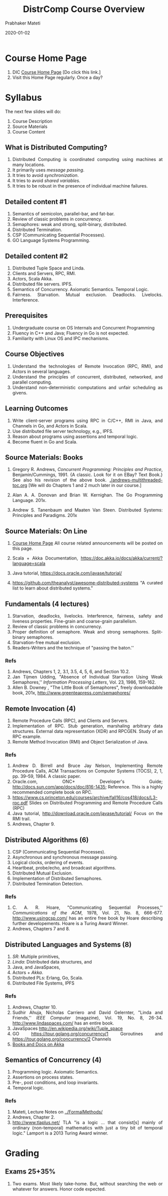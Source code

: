 # -*- mode: org -*-
#+Date: 2020-01-02
#+TITLE: DistrComp  Course Overview
#+AUTHOR: Prabhaker Mateti
#+DESCRIPTION: Mateti's Distributed Computing Overview.  Without links.
#+BIND: org-html-preamble-format (("en" "%d | <a href=\"../../\">../../</a>"))
#+BIND: org-html-postamble-format (("en" "<hr size=1>Copyright &copy; 2020 &bull; <a href=mailto:pmateti@iiitd.ac.in>pmateti@iiitd.ac.in</a> &bull; %d"))
#+HTML_LINK_HOME: ../../Top/index.html
#+HTML_LINK_UP: ../
#+HTML_HEAD: <style> P, LI {text-align: justify} code {color: brown;} @media screen {BODY {margin: 10%} }</style>
#+STARTUP:showeverything
#+OPTIONS: toc:1

* Course Home Page

1. DIC [[https://cecs.wright.edu/~pmateti/Courses/7370/Top/index.html][Course Home Page]] [Do click this link.]
1. Visit this Home Page regularly.  Once a day?


* Syllabus

The next few slides will do:
1. Course Description
1. Source Materials
1. Course Content


** What is Distributed Computing?

1. Distributed Computing is coordinated computing using machines at
   many locations.
1. It primarily uses /message passing/.
1. It tries to avoid /synchronization/.
1. It tries to avoid /shared variables/.
1. It tries to be robust in the presence of individual machine failures.

** Detailed content #1

1. Semantics of semicolon, parallel-bar, and fat-bar.
1. Review of classic problems in concurrency.
1. Semaphores: weak and strong, split-binary, distributed. 
1. Distributed Termination. 
1. CSP (Communicating Sequential Processes).
1. GO Language Systems Programming.

** Detailed content #2
1. Distributed Tuple Space and Linda.
1. Clients and Servers, RPC, RMI.
1. Actors, Scala Akka.
1. Distributed file servers.  IPFS.
1. Semantics of Concurrency.  Axiomatic Semantics. Temporal Logic.
1. Fairness.  Starvation.  Mutual exclusion.  Deadlocks. Livelocks.
   Interference.

** Prerequisites

1. Undergraduate course on OS Internals and Concurrent Programming
2. Fluency in C++ and Java; Fluency in Go is not expected.
3. Familiarity with Linux OS and IPC mechanisms.

** Course Objectives

1. Understand the technologies of Remote Invocation (RPC, RMI), and
   Actors in several languages.
1. Understand the principles of concurrent, distributed, networked, and
   parallel computing.
1. Understand non-deterministic computations and unfair scheduling as
   givens.


** Learning Outcomes

1. Write client-server programs using RPC in C/C++, RMI in Java, and
   Channels in Go, and Actors in Scala.
1. Use distributed file server technology, e.g., IPFS.
1. Reason about programs using assertions and temporal logic.
1. Become fluent in Go and Scala.


** Source Materials: Books

1. Gregory R. Andrews, /Concurrent Programming: Principles and
   Practice/, Benjamin/Cummings, 1991.  {A classic.  Look for it on
   EBay?  Text Book.}  See also his revision of the above book.
   [[./andrews-multithreaded-toc.org]]  [We will do Chapters 1 and 2 much
   later in our course.]

2. Alan A. A. Donovan and Brian W. Kernighan. The Go Programming Language. 201x.
3. Andrew S. Tanenbaum and Maaten Van Steen. Distributed Systems:
   Principles and Paradigms. 201x

** Source Materials: On Line

1. [[https://cecs.wright.edu/people/faculty/pmateti/Courses/7370/][Course Home Page]] All course related announcements will be posted on
   this page.

5. Scala + Akka Documentation, https://doc.akka.io/docs/akka/current/?language=scala

6. Java tutorial, https://docs.oracle.com/javase/tutorial/ 
7. https://github.com/theanalyst/awesome-distributed-systems "A curated
   list to learn about distributed systems."

** Fundamentals (4 lectures)

1. Starvation, deadlocks, livelocks. Interference, fairness, safety
   and liveness properties. Fine-grain and coarse-grain parallelism.
1. Review of classic problems in concurrency.  
1. Proper definition of semaphore. Weak and strong semaphores. Split-binary semaphores.
1. Starvation-free mutual exclusion.
1. Readers-Writers and the technique of "passing the baton.''

*** Refs

1. Andrews, Chapters 1, 2, 3.1, 3.5, 4, 5, 6, and Section 10.2.
2. Jan Tijmen Udding, "Absence of Individual Starvation Using Weak
   Semaphores,'' /Information Processing Letters/, Vol. 23, 1986,
   159-162.
3. Allen B. Downey , "The Little Book of Semaphores", freely
   downloadable book, 201x, [[http://www.greenteapress.com/semaphores/]]

** Remote Invocation (4)

1. Remote Procedure Calls (RPC), and Clients and
   Servers. 
1. Implementation of RPC. Stub generation, marshaling arbitrary data
   structures. External data representation (XDR) and RPCGEN. Study of
   an RPC example.
1. Remote Method Invocation (RMI) and
   Object Serialization of Java.

*** Refs


1. Andrew D. Birrell and Bruce Jay Nelson, Implementing Remote
   Procedure Calls, ACM Transactions on Computer Systems (TOCS), 2, 1,
   pp. 39--59, 1984. A classic paper.
2. Oracle.com, ONC+ Developer's Guide;
   [[http://docs.sun.com/app/docs/doc/816-1435]]; Reference.  This is a
   highly recommended complete book on RPC.
1. https://www.cs.princeton.edu/courses/archive/fall16/cos418/docs/L3-rpc.pdf
   Slides on
   Distributed Programming and Remote Procedure Calls (RPC)
3. Java tutorial, [[http://download.oracle.com/javase/tutorial/]] Focus
   on the RMI trail.
4. Andrews, Chapter 9.

** Distributed Algorithms (6)

1. CSP (Communicating Sequential Processes).
1. Asynchronous and synchronous message passing.
1. Logical clocks, ordering of events. 
1. Heartbeat, probe/echo, and broadcast algorithms.
1. Distributed Mutual Exclusion.
1. Implementation of Distributed Semaphores.
1. Distributed Termination Detection.

*** Refs

1. C. A. R. Hoare, "Communicating Sequential Processes,''
   /Communications of the ACM/, 1978, Vol. 21, No. 8, 666-677.
   [[http://www.usingcsp.com/]] has an entire free book by Hoare describing
   further developements.  Hoare is a Turing Award Winner.
2. Andrews, Chapters 7 and 8.

** Distributed Languages and Systems (8)

1. /SR/: Multiple primitives,
1. /Linda/: Distributed data structures, and
1. Java, and JavaSpaces, 
1. Actors + /Akka/.
1. Distributed PLs: Erlang, Go, Scala. 
1. Distributed File Systems, IPFS

*** Refs

1. Andrews, Chapter 10.
2. Sudhir Ahuja, Nicholas Carriero and David Gelernter, "Linda and
   Friends,'' /IEEE Computer/ (magazine), Vol. 19, No. 8, 26-34.
   [[http://www.lindaspaces.com/]] has an entire book.
3. JavaSpaces [[http://en.wikipedia.org/wiki/Tuple_space]]
4. GO https://tour.golang.org/concurrency/1 Goroutines and https://tour.golang.org/concurrency/2 Channels
5. [[https://doc.akka.io/docs/akka/current/additional/books.html][Books and Docs on Akka]]

** Semantics of Concurrency (4)

1. Programming logic.  Axiomatic Semantics.
1. Assertions on process states.
1. Pre-, post conditions, and loop invariants.
1. Temporal logic.

*** Refs

1. Mateti, Lecture Notes on [[../FormalMethods/]]
1. Andrews, Chapter 2.
1. http://www.tlaplus.net/ TLA "is a logic ... that consist[s] mainly
   of ordinary (non-temporal) mathematics with just a tiny bit of
   temporal logic."   Lamport is a 2013 Turing Award winner.

* Grading

** Exams 25+35%

4. Two exams.  Most likely take-home.  But, without searching the web
   or whatever for answers.  Honor code expected.

** Discussion Forum 5%

1. https://piazza.com/wright/spring2020/ceg7370/home  [Will rename soon.]
6. [[https://piazza.com/wright/spring2020/ceg7370/home][Piazza]] is our discussion platform.

** Projects 35%

1. Projects P0 .. P3 5+10+10+10%
1. P0 src code bundle is given.  Show that you can build and run it.
1. P1 in C++, P2 in Java, P3 in Akka.  All are extensions of P0.

3. [[../Projects/7370projects.html][Projects]]  [For full details click this link.]

** Home Work 0%

1. Homework will be given.  But neither collected nor graded.  Implies
   that you will work on various things on your own and discuss.

1. Homework for this week, as a sample:
1. Learn the Mine Sweeper game.  Imagine each cell is a computer
   system.  A cell talks to neighbors only through message passing.
   How do we program it?

* Survey of Prerequisites


1. We will try to fill you in on most of the prerequisites. The survey
   is for that purpose. In some ways it may be better that you have
   not heard of some of these things.

1. Post on Piazza as well as interact now to this [[../Overview/survey.org][Survey of
   Prerequisites]].

** Survey: Concepts from Concurrency

1. How familiar are you with: critical sections, mutual exclusion,
   message passing, synchronization, fairness, starvation,
   non-determinism?

1. Can you differentiate deadlocks from livelocks? safety from liveness?


** Survey: Constructs from Concurrent Programming

1. How familiar are you with: Critical Regions, Monitors, binary and
   general Semaphores?

1. How familiar are you with IPC mechanisms of Linux?

** Survey: Classic Problems

1. How familiar are you with: Producers and Consumers, Readers and
   Writers, Dining Philosphers, Roll-Your-Own Cigarette Smoking,
   Sleeping Barber, Drinking Philosophers.

** Survey: Formal Semantics

1. How familiar are you with: assertions, pre- post-conditions, loop
   and class invariants.

1. How familiar are you with: Happened Before?
1. How familiar are you with: Propositions, Predicates and Temporal
   Logic?


** Survey: Program Development

1. How long is the longest C/C++ program that you have written
   individually?

1. Same question but with Java.

1. Same question but with Scala.  (Very possible that you have done
   nothing with this language.)

1. How familiar are you with =make, ant, maven, gradle=, and various
   build-tools?

1. What IDEs have you used and for how long?  E.g., idea/ eclipse/ 
   netbeans/ other-IDEs.  On Linux? On Windows?

* Course Lecture Samples

​1. We are picky about our terms.  Ex: "Process"
1. All the following are conceptually the same: process, thread, task, job, ...
2. On a given platform (e.g., Linux): process v thread v ... are different
1. By def: a single process is sequential

1. Muliprocess v Multiprocessor v Multi-core: Same? Similar?

** Concurrency Fundamentals #1: Non-Determinacy

1. Ex: Consider the simple assignment statement
   1. {x := 3 [] 7} (Note the fat-bar)
   1. What is the value of x?
   2. Either 3 or 7; nothing else; but which??
   4. Code better be prepared for either.
2. The above computation P is non-determinant. Each time we run, the
   result of P may change "for no good reason."  Why? Because
   "non-determinacy" [] is baked in.

** Concurrency Fundamentals #2: Meta Terminology

1. Fundamentals v Principles v Foundations
1. Concurrency Fundamentals constitute the core of this course.
1. Until the last week of this course, we will use /concurrency/ as a
   term covering all of /networked/-, /parallel/-, and /distributed/-
   computing.

** Semaphores Defs

1. A /semaphore/ s is an OOP ADT (abstract data type) variable. It has
   an integer private data member s, only operable with two public
   methods called P and V, apart from being initialized.
1. P(s) ≡ ‹ await  s > 0 → s := s-1 ›
1. V(s) ≡ ‹ s := s+1 ›
1. The complications in the defs are (i) the atomic angular-brackets
   and (ii) the meaning of /await/.


** Starvation-Free Mutual Exclusion

1. {semaphore m := 1; P(m); Process-i; V(m)}
2. This is starvation-/prone/ in a  distributed context.
1. Designing starvation-free solutions is part of this course.

** Starvation-Free MutEx: One Solution Idea

#+ATTR_HTML: :border 0
[[./Figures/starv-free.jpg]]
1. The dots are processes.  The thick-rectangles are gates letting in
   one process at a time. The black rectangle is where we require starve-free
   mutex.  A process finishing this will exit as the black dot did,
   skipping over the black-, red- and green boundaries.
1. What is the rest of the "idea"?

** Axiomatics #1

1. Axiomatics is a way of defining the meaning of PL constructs, in a
   way much better than English prose.
1. Notationally, we use the triplet < P, S, Q > where P and Q are
   assertions (True/False Boolexp) on process state, S is a piece of code.
1. Q describes the state after S completed.  It assumes that P was
   true when code S started.
1. P is called a /pre-condition/.  Q is called a /post-condition./

** Axiomatics #2

1. Here is an example applied to semaphore def.

1. P(s) can be defined as follows: Given [(R and s > 0) ⇒
   Q(s, s-1)], we can conclude <R, P(s), Q>
2. V(s) can be defined as follows: Given [R ⇒ Q(s, s+1),
      we can conclude <R, V(s), Q>
3. There will be considerable discussion on this.

** Project on RPC #1

1. RPC Architecture [We will go over this in considerable detail.]
#+ATTR_HTML: :width 60%
[[./Figures/rpc-diag-tikz.jpg]]


** Project on RPC #2 Marshalling/ Serializing

1. How do we send data structures that contain links/addresses to
   machines across the network?

#+ATTR_HTML: :width 35%
[[./Figures/rpc-marshalling-tikz.jpg]]

** Actors

1. An /actor/ is an extremely light weight process communicating with
   other actors through mailboxes.  No shared variables.

1. 
#+CAPTION: Carl Hewitt's Actors
#+ATTR_HTML: :width 40%
[[./Figures/fig-actors.jpg]]


** Dining Philosophers in Akka

#+ATTR_HTML: :width 50%
[[./Figures/dining-philosophers.png]]

A problem created to illustrate concurrency issues. In our course, we
wish to do this in Scala with Akka actors.

** Distributed File Systems

1. /DFS/: A file volume spatially distributed over many machines.
1. Requirements: Transparency, Concurrency, Replication,
   Heterogeneity, Fault tolerance, Consistency, Security, Efficiency.

1. Fault tolerance == Robustness, 24x7: Immune to (individual) machine
   failures.  cf. CAP "theorem".

** IPFS

1. Inter Planetary File System [Ha ha! For now, only on earth.]
1. https://ipfs.io/ [Do click] "IPFS powers the Distributed Web"
1. Involves Blockchain and Filecoin.
1. Link to Mateti's lectures [[../DistFileSys/IPFS/]] [Not expected to
   click today]

* References

1. I will list specific chapters from Recommended Books later.  See
   also Source Materials #1 Books and Source Materials #2 On Line.

1. M. Ben-Ari, Principles of Concurrent and Distributed Programming,
   Addison-Wesley/Pearson, 2006.  {Another classic.}

1. George Coulouris, Jean Dollimore, Tim Kindberg, and Gordon Blair,
   Distributed Systems: Concepts and Design, 2011.  {Systems as
   opposed to principles, and foundations.}

** ACK

1. RevealJS: This presentation was made with https://revealjs.com, a FOSS HTML
   Presentation Framework

1. Nearly all figures are borrowed from the web

# Local variables:
# after-save-hook: org-html-export-to-html
# end:
